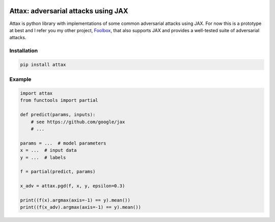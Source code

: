 .. image:: https://zenodo.org/badge/217860895.svg
   :target: https://zenodo.org/badge/latestdoi/217860895

====================================
Attax: adversarial attacks using JAX
====================================

Attax is python library with implementations of some common adversarial attacks
using JAX. For now this is a prototype at best and I refer you my other project,
`Foolbox <https://github.com/bethgelab/foolbox>`_, that also supports JAX and
provides a well-tested suite of adversarial attacks.

Installation
------------

.. code-block:: bash

   pip install attax


Example
-------

.. code-block:: python

   import attax
   from functools import partial

   def predict(params, inputs):
       # see https://github.com/google/jax
       # ...

   params = ...  # model parameters
   x = ...  # input data
   y = ...  # labels

   f = partial(predict, params)

   x_adv = attax.pgd(f, x, y, epsilon=0.3)

   print((f(x).argmax(axis=-1) == y).mean())
   print((f(x_adv).argmax(axis=-1) == y).mean())
